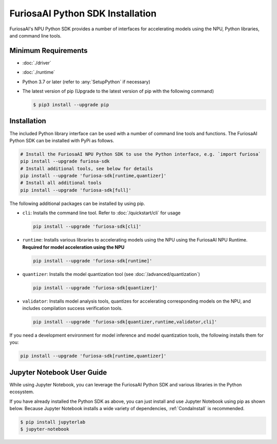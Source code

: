 **********************************
FuriosaAI Python SDK Installation
**********************************

FuriosaAI's NPU Python SDK provides a number of interfaces for accelerating models using the NPU,
Python libraries, and command line tools.

Minimum Requirements
----------------------------------------
* :doc:`./driver`
* :doc:`./runtime`
* Python 3.7 or later (refer to :any:`SetupPython` if necessary)
* The latest version of pip (Upgrade to the latest version of pip with the following command)

  .. code-block::

        $ pip3 install --upgrade pip

Installation
----------------------------------------

The included Python library interface can be used with a number
of command line tools and functions. The FuriosaAI Python SDK can be installed with PyPi as follows.

.. code-block:: sh

  # Install the FuriosaAI NPU Python SDK to use the Python interface, e.g. `import furiosa`
  pip install --upgrade furiosa-sdk
  # Install additional tools, see below for details
  pip install --upgrade 'furiosa-sdk[runtime,quantizer]'
  # Install all additional tools
  pip install --upgrade 'furiosa-sdk[full]'

The following additional packages can be installed by using pip.

* ``cli``: Installs the command line tool. Refer to :doc:`/quickstart/cli` for usage

  .. code-block::

    pip install --upgrade 'furiosa-sdk[cli]'

* ``runtime``:  Installs various libraries to accelerating models using the NPU using the FuriosaAI NPU Runtime. **Required for model acceleration using the NPU**

  .. code-block::

    pip install --upgrade 'furiosa-sdk[runtime]'

* ``quantizer``: Installs the model quantization tool (see :doc:`/advanced/quantization`)

  .. code-block::

    pip install --upgrade 'furiosa-sdk[quantizer]'

* ``validator``: Installs model analysis tools, quantizes for accelerating corresponding models on the NPU, and includes compilation success verification tools.

  .. code-block::

    pip install --upgrade 'furiosa-sdk[quantizer,runtime,validator,cli]'


If you need a development environment for model inference and model quantization tools, the following installs them for you:

.. code-block:: sh

  pip install --upgrade 'furiosa-sdk[runtime,quantizer]'


Jupyter Notebook User Guide
----------------------------------------

While using Jupyter Notebook, you can leverage the FuriosaAI Python SDK
and various libraries in the Python ecosystem.

If you have already installed the Python SDK as above, you can just install
and use Jupyter Notebook using pip as shown below.
Because Jupyter Notebook installs a wide variety of dependencies,
:ref:`CondaInstall` is recommended.

.. code-block:: sh

  $ pip install jupyterlab
  $ jupyter-notebook

